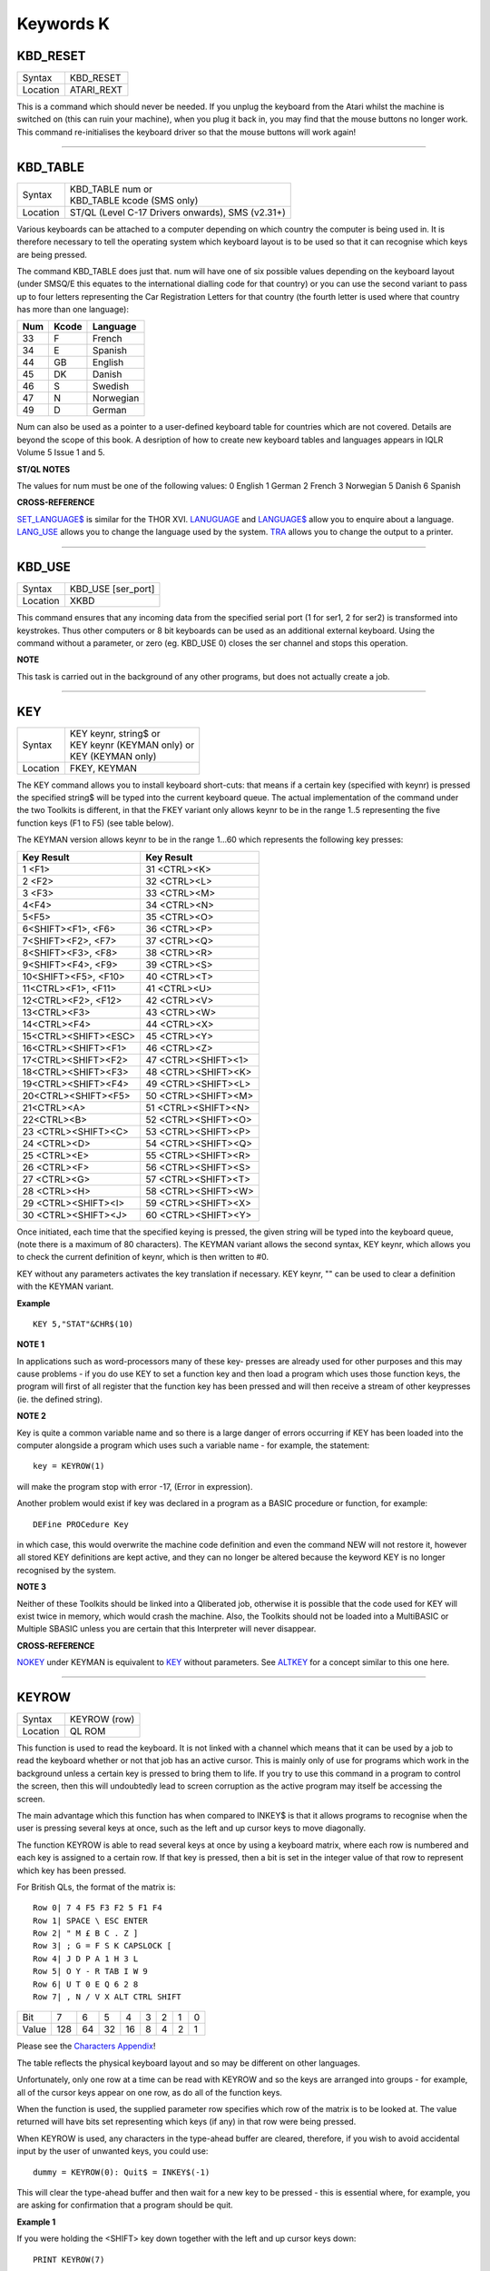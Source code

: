 ==========
Keywords K
==========

KBD\_RESET
==========

+----------+-------------------------------------------------------------------+
| Syntax   |  KBD\_RESET                                                       |
+----------+-------------------------------------------------------------------+
| Location |  ATARI\_REXT                                                      |
+----------+-------------------------------------------------------------------+

This is a command which should never be needed. If you unplug the
keyboard from the Atari whilst the machine is switched on (this can ruin
your machine), when you plug it back in, you may find that the mouse
buttons no longer work. This command re-initialises the keyboard driver
so that the mouse buttons will work again!

--------------

KBD\_TABLE
==========

+----------+-------------------------------------------------------------------+
| Syntax   || KBD\_TABLE num     or                                            |
|          || KBD\_TABLE kcode  (SMS only)                                     |
+----------+-------------------------------------------------------------------+
| Location || ST/QL (Level C-17 Drivers onwards), SMS (v2.31+)                 |
+----------+-------------------------------------------------------------------+

Various keyboards can be attached to a computer depending on which
country the computer is being used in. It is therefore necessary to tell
the operating system which keyboard layout is to be used so that it can
recognise which keys are being pressed. 

The command KBD\_TABLE does just
that. num will have one of six possible values depending on the keyboard
layout (under SMSQ/E this equates to the international dialling code for
that country) or you can use the second variant to pass up to four
letters representing the Car Registration Letters for that country (the
fourth letter is used where that country has more than one language):

+-----+-------+-------------+
| Num | Kcode | Language    |
+=====+=======+=============+
| 33  | F     | French      |
+-----+-------+-------------+
| 34  | E     | Spanish     |
+-----+-------+-------------+
| 44  | GB    | English     |
+-----+-------+-------------+
| 45  | DK    | Danish      |
+-----+-------+-------------+
| 46  | S     | Swedish     |
+-----+-------+-------------+
| 47  | N     | Norwegian   |
+-----+-------+-------------+
| 49  | D     | German      |
+-----+-------+-------------+

Num can also be used as a pointer to a user-defined keyboard
table for countries which are not covered. Details are beyond the scope
of this book. A desription of how to create new keyboard tables and
languages appears in IQLR Volume 5 Issue 1 and 5.

**ST/QL NOTES**

The values for num must be one of the following values: 0 English 1
German 2 French 3 Norwegian 5 Danish 6 Spanish

**CROSS-REFERENCE**

`SET\_LANGUAGE$ <KeywordsS.clean.html#set-language>`__ is similar for the
THOR XVI. `LANUGUAGE <KeywordsL.clean.html#lanuguage>`__ and
`LANGUAGE$ <KeywordsL.clean.html#language>`__ allow you to enquire about a
language. `LANG\_USE <KeywordsL.clean.html#lang-use>`__ allows you to change
the language used by the system. `TRA <KeywordsT.clean.html#tra>`__ allows you
to change the output to a printer.

--------------

KBD\_USE
========

+----------+-------------------------------------------------------------------+
| Syntax   |  KBD\_USE [ser\_port]                                             |
+----------+-------------------------------------------------------------------+
| Location |  XKBD                                                             |
+----------+-------------------------------------------------------------------+

This command ensures that any incoming data from the specified serial
port (1 for ser1, 2 for ser2) is transformed into keystrokes. Thus other
computers or 8 bit keyboards can be used as an additional external
keyboard. Using the command without a parameter, or zero (eg. KBD\_USE
0) closes the ser channel and stops this operation.

**NOTE**

This task is carried out in the background of any other programs, but
does not actually create a job.

--------------

KEY
===

+----------+-------------------------------------------------------------------+
| Syntax   || KEY keynr, string$  or                                           |
|          || KEY keynr (KEYMAN only) or                                       |
|          || KEY (KEYMAN only)                                                |
+----------+-------------------------------------------------------------------+
| Location || FKEY, KEYMAN                                                     |
+----------+-------------------------------------------------------------------+

The KEY command allows you to install keyboard short-cuts: that means
if a certain key (specified with keynr) is pressed the specified string$
will be typed into the current keyboard queue. The actual implementation
of the command under the two Toolkits is different, in that the FKEY
variant only allows keynr to be in the range 1..5 representing the five
function keys (F1 to F5) (see table below). 

The KEYMAN version allows
keynr to be in the range 1...60 which represents the following key
presses: 

+----------------------+----------------------+
| Key Result           | Key Result           |
+======================+======================+
| 1 <F1>               | 31 <CTRL><K>         | 
+----------------------+----------------------+
| 2 <F2>               | 32 <CTRL><L>         | 
+----------------------+----------------------+
| 3 <F3>               | 33 <CTRL><M>         |
+----------------------+----------------------+
| 4<F4>                | 34 <CTRL><N>         |
+----------------------+----------------------+
| 5<F5>                | 35 <CTRL><O>         |
+----------------------+----------------------+
| 6<SHIFT><F1>,  <F6>  | 36 <CTRL><P>         |
+----------------------+----------------------+
| 7<SHIFT><F2>,  <F7>  | 37 <CTRL><Q>         |
+----------------------+----------------------+
| 8<SHIFT><F3>,  <F8>  | 38 <CTRL><R>         |
+----------------------+----------------------+
| 9<SHIFT><F4>,  <F9>  | 39 <CTRL><S>         |
+----------------------+----------------------+
| 10<SHIFT><F5>, <F10> | 40 <CTRL><T>         |
+----------------------+----------------------+
| 11<CTRL><F1>,  <F11>\| 41 <CTRL><U>         |
+----------------------+----------------------+
| 12<CTRL><F2>,  <F12>\| 42 <CTRL><V>         |
+----------------------+----------------------+
| 13<CTRL><F3>         | 43 <CTRL><W>         |
+----------------------+----------------------+
| 14<CTRL><F4>         | 44 <CTRL><X>         |
+----------------------+----------------------+
| 15<CTRL><SHIFT><ESC> | 45 <CTRL><Y>         |
+----------------------+----------------------+
| 16<CTRL><SHIFT><F1>  | 46 <CTRL><Z>         |
+----------------------+----------------------+
| 17<CTRL><SHIFT><F2>  | 47 <CTRL><SHIFT><1>  |
+----------------------+----------------------+
| 18<CTRL><SHIFT><F3>  | 48 <CTRL><SHIFT><K>  |
+----------------------+----------------------+
| 19<CTRL><SHIFT><F4>  | 49 <CTRL><SHIFT><L>  |
+----------------------+----------------------+
| 20<CTRL><SHIFT><F5>  | 50 <CTRL><SHIFT><M>  |
+----------------------+----------------------+
| 21<CTRL><A>          | 51 <CTRL><SHIFT><N>  |
+----------------------+----------------------+
| 22<CTRL><B>          | 52 <CTRL><SHIFT><O>  |
+----------------------+----------------------+
| 23 <CTRL><SHIFT><C>  | 53 <CTRL><SHIFT><P>  |
+----------------------+----------------------+
| 24 <CTRL><D>         | 54 <CTRL><SHIFT><Q>  |
+----------------------+----------------------+
| 25 <CTRL><E>         | 55 <CTRL><SHIFT><R>  |
+----------------------+----------------------+
| 26 <CTRL><F>         | 56 <CTRL><SHIFT><S>  |
+----------------------+----------------------+
| 27 <CTRL><G>         | 57 <CTRL><SHIFT><T>  |
+----------------------+----------------------+
| 28 <CTRL><H>         | 58 <CTRL><SHIFT><W>  |
+----------------------+----------------------+
| 29 <CTRL><SHIFT><I>  | 59 <CTRL><SHIFT><X>  |
+----------------------+----------------------+
| 30 <CTRL><SHIFT><J>  | 60 <CTRL><SHIFT><Y>  |
+----------------------+----------------------+


Once initiated, each time that the
specified keying is pressed, the given string will be typed into the
keyboard queue, (note there is a maximum of 80 characters). The KEYMAN
variant allows the second syntax, KEY keynr, which allows you to check
the current definition of keynr, which is then written to #0. 

KEY without any parameters activates the key translation if necessary. KEY
keynr, "" can be used to clear a definition with the KEYMAN variant.

**Example**

::

    KEY 5,"STAT"&CHR$(10)

**NOTE 1**

In applications such as word-processors many of these key- presses are
already used for other purposes and this may cause problems - if you do
use KEY to set a function key and then load a program which uses those
function keys, the program will first of all register that the function
key has been pressed and will then receive a stream of other keypresses
(ie. the defined string).

**NOTE 2**

Key is quite a common variable name and so there is a large danger of
errors occurring if KEY has been loaded into the computer alongside a
program which uses such a variable name - for example, the statement::

    key = KEYROW(1)  
    
will make the program stop with error -17, (Error in expression).

Another problem would exist if key was declared in a program as a BASIC
procedure or function, for example:: 

    DEFine PROCedure Key
    
in which case, this would overwrite the machine code definition and
even the command NEW will not restore it, however all stored KEY
definitions are kept active, and they can no longer be altered because
the keyword KEY is no longer recognised by the system.

**NOTE 3**

Neither of these Toolkits should be linked into a Qliberated job,
otherwise it is possible that the code used for KEY will exist twice in
memory, which would crash the machine. Also, the Toolkits should not be
loaded into a MultiBASIC or Multiple SBASIC unless you are certain that
this Interpreter will never disappear.

**CROSS-REFERENCE**

`NOKEY <KeywordsN.clean.html#nokey>`__ under KEYMAN is equivalent to
`KEY <KeywordsK.clean.html#key>`__ without parameters. See
`ALTKEY <KeywordsA.clean.html#altkey>`__ for a concept similar to this one
here.

--------------

KEYROW
======

+----------+-------------------------------------------------------------------+
| Syntax   |  KEYROW (row)                                                     |
+----------+-------------------------------------------------------------------+
| Location |  QL ROM                                                           |
+----------+-------------------------------------------------------------------+

This function is used to read the keyboard. It is not linked with a
channel which means that it can be used by a job to read the keyboard
whether or not that job has an active cursor. This is mainly only of use
for programs which work in the background unless a certain key is
pressed to bring them to life. If you try to use this command in a
program to control the screen, then this will undoubtedly lead to screen
corruption as the active program may itself be accessing the screen. 

The main advantage which this function has when compared to INKEY$ is that
it allows programs to recognise when the user is pressing several keys
at once, such as the left and up cursor keys to move diagonally. 

The function KEYROW is able to read several keys at once by using a keyboard
matrix, where each row is numbered and each key is assigned to a certain
row. If that key is pressed, then a bit is set in the integer value of
that row to represent which key has been pressed. 

For British QLs, the format of the matrix is::

    Row 0| 7 4 F5 F3 F2 5 F1 F4
    Row 1| SPACE \ ESC ENTER
    Row 2| " M £ B C . Z ]
    Row 3| ; G = F S K CAPSLOCK [
    Row 4| J D P A 1 H 3 L
    Row 5| O Y - R TAB I W 9
    Row 6| U T 0 E Q 6 2 8
    Row 7| , N / V X ALT CTRL SHIFT


+-------+----+----+----+----+---+---+---+---+
| Bit   |  7 |  6 |  5 |  4 | 3 | 2 | 1 | 0 |
+-------+----+----+----+----+---+---+---+---+
| Value |128 | 64 | 32 | 16 | 8 | 4 | 2 | 1 |
+-------+----+----+----+----+---+---+---+---+

Please see the `Characters Appendix <Appendix09.clean.html>`__\ ! 

The table reflects the physical keyboard layout and so may be different 
on other languages. 

Unfortunately, only one row at a time can be read with KEYROW and so the keys are arranged
into groups - for example, all of the cursor keys appear on one row, as
do all of the function keys. 

When the function is used, the supplied parameter row specifies which row of the matrix is to be looked at. The
value returned will have bits set representing which keys (if any) in
that row were being pressed. 

When KEYROW is used, any characters in the
type-ahead buffer are cleared, therefore, if you wish to avoid
accidental input by the user of unwanted keys, you could use::

    dummy = KEYROW(0): Quit$ = INKEY$(-1)

This will clear the type-ahead buffer and then wait for a new key to be
pressed - this is essential where, for example, you are asking for
confirmation that a program should be quit.

**Example 1**

If you were holding the <SHIFT> key down together with the left and up
cursor keys down:: 

    PRINT KEYROW(7) 

would return the value 1 and::

    PRINT KEYROW(1)

would return the value 6.

**Example 2**

The following program moves a cross about the screen, using the cursor
keys - diagonal movement is allowed::

    100 MODE 4 
    110 WINDOW 512,256,0,0:PAPER 0:CLS 
    120 WINDOW 448,200,32,16 
    130 INK 7:OVER -1 
    140 SCALE 150,-120,-75 
    150 x=0:y=0 
    160 LINE x-10,y TO x+10,y,x,y-10 TO x,y+10 
    170 REPeat loop 
    180   ax=KEYROW(1) 
    190   IF NOT ax:NEXT loop 
    200   LINE x-10,y TO x+10,y,x,y-10 TO x,y+10 
    210   IF ax&&2:x=x-(x>-120) 
    220   IF ax&&16:x=x+(x<128) 
    230   IF ax&&4:y=y+(y<75) 
    240   IF ax&&128:y=y-(y>-75)
    250   IF ax&&8:PRINT 'Program Escaped':OVER 0:STOP 
    260   LINE x-10,y TO x+10,y,x,y-10 TO x,y+10 
    270 END REPeat loop

**NOTE 1**

Except under SMS, if you are holding three keys down which form three
corners of a rectangle on the keyboard matrix, the KEYROW function will
return the same value as if the key which appears in the fourth corner
of the rectangle was also depressed. The QL Manual suggests this does
not happen where one of the keys is <CTRL>, <ALT> or <SHIFT>, but this
still happens on the QL, even with Hermes.

**NOTE 2**

Some replacement full-sized keyboard interfaces will not recognise where
two letter keys, two function keys or two numerical keys are held down
at the same time.

**NOTE 3**

It is just possible that if KEYROW is being executed whilst a task is
being loaded or unloaded, the system will crash (the command does not
take place in supervisor mode). This has been fixed on THORs v4.16 (or
later) and Minerva.

**NOTE 4**

KEYROW had various problems under SMS before v2.58.

**NOTE 5**

This command is only partly implemented on THORs v4.16 (and later), and
does not work at all on earlier versions: the only multiple keystrokes
recognised are: <SHIFT>, <CTRL>, <ALT> and one other key! The corners of
the numeric pad act as diagonal cursor keys and the <CAPSLOCK> result is
obtained by pressing <5> on the numeric pad. INKEY$ should be used
instead.

**NOTE 6**

It is highly recommended that KEYROW is *not used* at all. 

It reads the
physical keyboard directly, so will conflict with other jobs running in
a multitasking environment. 

Another problem is the differences between
keyboards, for example, on a German QL the <Z> and <Y> keys are swapped
over compared to a British QL - INKEY$ is much better!

**ST/QL NOTES**

On the ST/QL Emulator, the KEYROW table is much extended, with the
following rows being added, both to take account of the additional keys
available on an ST keyboard and also to take account of the numeric
keypad (hence the repetition of various keys!):: 

    Row 8 | F10 F9 F8 F7 F6 BACKSPACE ~
    Row 9 | + - CLR/HOME
    Row 10| DELETE INSERT
    Row 11| <
    Row 12| 8 7 * / ) ( HELP UNDO
    Row 13| 0 3 2 1 6 5 4 9
    Row 14| ENTER .

+-------+----+----+----+----+---+---+---+---+
| Bit   |  7 |  6 |  5 |  4 | 3 | 2 | 1 | 0 |
+-------+----+----+----+----+---+---+---+---+
| Value |128 | 64 | 32 | 16 | 8 | 4 | 2 | 1 |
+-------+----+----+----+----+---+---+---+---+


The additional keys have the following meanings: 

- BACKSPACE Delete one character to left (CTRL left). 
- SHIFT BACKSPACE Deletes a word to the left. 
- DELETE Delete character under cursor (CTRL right). 
- SHIFT DELETE Deletes word under cursor. 
- UNDO Undo current operation (CTRL ALT up). 
- SHIFT UNDO Mega undo! 
- CLR/HOME Freezes screen (CTRL F5) 
- INSERT Hard space (SHIFT SPACE) 
- CTRL SHIFT ALT UNDO Hard reset. 

The keys on the numeric keypad have been redefined as follows:

+------------+--------+
| Keying     | Result |
+============+========+
| SHIFT (    | [      |
+------------+--------+
| SHIFT )    | ]      |
+------------+--------+
| SHIFT /    | \      |
+------------+--------+
| SHIFT ENTER| =      |
+------------+--------+
| CTRL (     | {      |
+------------+--------+
| CTRL )     | }      |
+------------+--------+
| CTRL \\    |  \|    |
+------------+--------+

**CROSS-REFERENCE**

`INKEY$ <KeywordsI.clean.html#inkey>`__ and `INPUT <KeywordsI.clean.html#input>`__
allow user input from the keyboard whilst retaining compatibility across
the various QDOS implementations. These commands are also job specific,
and hence much better for use in multitasking programs. Some of the
`HOT\_ <KeywordsH.clean.html#hot->`__... commands and
`EXEP <KeywordsE.clean.html#exep>`__ allow you to pass a U option to the
program to force the computer to freeze all other programs whilst this
one is running - this can be used to ensure that a program which uses
`KEYROW <KeywordsK.clean.html#keyrow>`__ does not carry on reading the
keyboard whilst you are using another program.

--------------

KEYW
====

+----------+-------------------------------------------------------------------+
| Syntax   |  KEYW (keyword$)                                                  |
+----------+-------------------------------------------------------------------+
| Location |  Fn                                                               |
+----------+-------------------------------------------------------------------+

This is a function which can be used to find whether or not a given
keyword is linked into the interpreter. If the keyword is known to the
interpreter, KEYW returns 0, otherwise -7.

**Example**

The following function returns 1 on Gold Cards and 0 on other systems
(or some early Gold Cards if they do not support the SLUG command). It
will unfortunately always return 1 under SMS which has the SLUG command
built-in. 

::

    100 DEFine FuNction Gold_Card 
    110   RETurn NOT KEYW("FLP_DENSITY") + KEYW("SLUG") 
    120 END DEFine Gold_Card

A better way would be to use the MACHINE function.

**NOTE**

This will always access Job 0, therefore it cannot tell you whether or
not a keyword is linked into a MultiBASIC interpreter or a multiple
SBASIC interpreter.

**CROSS-REFERENCE**

`ELIS <KeywordsE.clean.html#elis>`__, `DEFINED <KeywordsD.clean.html#defined>`__ and
`KEY\_ADD <KeywordsK.clean.html#key-add>`__ are similar. Compare
`LOOKUP% <KeywordsL.clean.html#lookup>`__.

--------------

KEY\_ADD
========

+----------+-------------------------------------------------------------------+
| Syntax   |  KEY\_ADD (keyword$)                                              |
+----------+-------------------------------------------------------------------+
| Location |  BeuleTools                                                       |
+----------+-------------------------------------------------------------------+

This function returns the start address of where the machine code
routine for the given keyword is stored. If the keyword is unrecognised
by the system, 0 will be returned. This command will work from
MultiBASICs and Multiple SBASICs.

**Example 1**

The file server functions of Toolkit II will only work if the code is in
ROM, on an EPROM cartridge, under SMS or on a Trump Card for example.

Nevertheless, the FSERVE command is also found in the configurable
software version. You can easily check what version of Toolkit II is
present by looking at the base address of TK2\_EXT and then adapt your
program to take account of the system configuration. 

::

    100 TK2_location=KEY_ADD("TK2\_EXT") 
    105 FILE_SERVER=0 
    110 SELect ON TK2_location 
    120   = 48*1024 TO 64*1024: FILE_SERVER=1 
    130   = REMAINDER: IF VER$='HBA': FILE_SERVER=1 
    140 END SELect 
    150 : 
    160 IF FILE_SERVER THEN 
    170   FSERVE 
    180 ELSE PRINT "Sorry, no ROM based file server." 
    190 END IF

**Example 2**

KEY\_ADD does not produce an error (unlike ELIS) when a keyword is not
found, and is therefore ideal to check if a certain Toolkit, command or
function is present. This can be used within programs to adapt to
available facilities. 

In this example the internal date and time is
saved as a hexadecimal number (this is more precise) if the necessary
functions are present, otherwise it saves it as a floating point number.

The load routine then checks if the DATE was stored as a hexadecimal or
decimal number, taking whatever action is necessary. 

::

    100 DateFile$="flp1_LastDATE_dat" 
    110 : 
    120 DEFine PROCedure WRITE\_DATE
    130   IF KEY_ADD("OPEN_OVER") THEN 
    140   OPEN_OVER#3,DateFile$ 
    150   ELSE OPEN#3,DateFile$ 
    160   END IF 
    170   IF KEY_ADD("HEX$") AND KEY_ADD("HEX") THEN 
    180     PRINT#3,"$" & HEX$(DATE,32) 
    190   ELSE PRINT#3,DATE 
    200   END IF
    210   CLOSE#3 
    220 END DEFine WRITE_DATE 
    230 :
    240 DEFine PROCedure READ_DATE 
    250   LOCal d$ 
    260   OPEN_IN#3,DateFile$
    270   INPUT#4,d$: CLOSE#3 
    280   IF d$(1)="$" THEN 
    290   IF NOT KEY_ADD("HEX") THEN RETurn 
    300   d$=HEX(d$(2 TO)) 
    310   END IF 
    320   ADATE d$-DATE 
    330 END DEFine READ_DATE

**CROSS-REFERENCE**

`ELIS <KeywordsE.clean.html#elis>`__ differs from
`KEY\_ADD <KeywordsK.clean.html#key-add>`__ in that it returns zero if the
keyword is not found, rather than an error message. See also
`KEYW <KeywordsK.clean.html#keyw>`__ and `LOOKUP% <KeywordsL.clean.html#lookup>`__.
`FIND <KeywordsF.clean.html#find>`__ and `FLIS <KeywordsF.clean.html#flis>`__ are
also useful.

--------------

KEY\_RMV
========

+----------+-------------------------------------------------------------------+
| Syntax   |  KEY\_RMV keyword$                                                |
+----------+-------------------------------------------------------------------+
| Location |  Beuletools                                                       |
+----------+-------------------------------------------------------------------+

This is the same as ZAP !

--------------

KILL
====

+----------+-------------------------------------------------------------------+
| Syntax   |  KILL                                                             |
+----------+-------------------------------------------------------------------+
| Location |  BeuleTools, KILL                                                 |
+----------+-------------------------------------------------------------------+

This command will cause all current jobs, except the main SuperBASIC
interpreter (Job 0), to be stopped and removed from memory.

**Example**

The presence of jobs prevents the commands RESPR / LRESPR from grabbing
memory in the Resident Procedure Area (although some implementations
overcome this restriction, they do so by by allocating space in the
Common Heap) and because some machine code programs cannot or should not
be loaded into the common heap, the command KILL can be of assistance.

**WARNING**

Be sure that no important data gets lost!

**CROSS-REFERENCE**

`RJOB <KeywordsR.clean.html#rjob>`__ removes single jobs,
`KJOBS <KeywordsK.clean.html#kjobs>`__ works in the same way as
`KILL <KeywordsK.clean.html#kill>`__.

--------------

KILLN
=====

+----------+-------------------------------------------------------------------+
| Syntax   |  KILLN                                                            |
+----------+-------------------------------------------------------------------+
| Location |  Beuletools                                                       |
+----------+-------------------------------------------------------------------+

This command removes all current jobs and reactivates the following
jobs if the respective facilities are available: HOTKEY (Qjump's Hotkey
System) BLANK (Blanks screen if no key pressed) Qmons Nix-Job (see NIX)
Server (see FSERVE)

**WARNING**

Again, be careful!

**CROSS-REFERENCE**

`KILL <KeywordsK.clean.html#kill>`__ removes all jobs as does
`KJOBS <KeywordsK.clean.html#kjobs>`__. `KILL\_A <KeywordsK.clean.html#kill-a>`__
removes all jobs and clears the whole system for SuperBASIC.

--------------

KILL\_A
=======

+----------+-------------------------------------------------------------------+
| Syntax   |  KILL\_A                                                          |
+----------+-------------------------------------------------------------------+
| Location |  Beuletools                                                       |
+----------+-------------------------------------------------------------------+

This command forces everything which can be accessed from SuperBASIC to
be cleared, killed or removed: Jobs, file definition blocks (except if
Qjump's Hotkey System is present), variables, the DATA pointer, the
common heap and all channels are closed. On an Atari QL-Emulator and
under SMS, the buffer for the serial and parallel port is also cleared.

**WARNING**

Be very careful! All data will be lost. Avoid this command if you can:
it is more like a safe emergency break.

**CROSS-REFERENCE**

`KILL <KeywordsK.clean.html#kill>`__, `KILLN <KeywordsK.clean.html#killn>`__,
`KJOBS <KeywordsK.clean.html#kjobs>`__,
`DEL\_DEFB <KeywordsD.clean.html#del-defb>`__,
`CLCHP <KeywordsC.clean.html#clchp>`__.

--------------

KJOB
====

+----------+-------------------------------------------------------------------+
| Syntax   || KJOB jobname (TinyToolkit only)  or                              |
|          || KJOB jobnr  or                                                   |
|          || KJOB jobnr,tag (BTool only)                                      |
+----------+-------------------------------------------------------------------+
| Location || TinyToolkit, BTool                                               |
+----------+-------------------------------------------------------------------+

This command kills the given job (causing it, together with all of its
owned jobs, channels and memory to be removed or freed). Jobname in the
first variant can be passed as a string or as just the name of the Job
without quotes (so long as that name is not defined as a variable or
SuperBASIC PROCedure or FuNction). jobnr is the Job number as listed by
the JOBS command. If this is -1, this will kill the current Job. 

The last variant is surplus at present - it was intended that it would pass
the second parameter back to the owner of the job, but due to an error
in the code, this second parameter is seen as the job tag.

**Examples**

::

    KJOB 'Perfection v2.04' 
    KJOB 1

**NOTE**

Before v1.11 of TinyToolkit, you could not pass jobnr as -1 nor could
you use a variable to pass the jobnr (see JBASE).

**CROSS-REFERENCE**

`RJOB <KeywordsR.clean.html#rjob>`__ has a slightly different syntax.
`KILL <KeywordsK.clean.html#kill>`__ and `KJOBS <KeywordsK.clean.html#kjobs>`__
remove all jobs. `SPJOB <KeywordsS.clean.html#spjob>`__,
`SJOB <KeywordsS.clean.html#sjob>`__, `REL\_JOB <KeywordsR.clean.html#rel-job>`__,
`AJOB <KeywordsA.clean.html#ajob>`__ are other commands which handle jobs. The
function `JOB$ <KeywordsJ.clean.html#job>`__ will return the name of the
given job.

--------------

KJOBS
=====

+----------+-------------------------------------------------------------------+
| Syntax   |  KJOBS                                                            |
+----------+-------------------------------------------------------------------+
| Location |  TinyToolkit, BTool                                               |
+----------+-------------------------------------------------------------------+

This is the same as KILL


